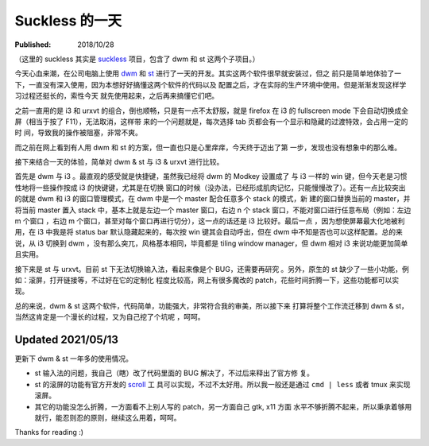 Suckless 的一天
===============

:Published: 2018/10/28

.. meta::
    :tags: misc


（这里的 suckless 其实是 `suckless <https://suckless.org/>`_ 项目，包含了 dwm
和 st 这两个子项目。）

今天心血来潮，在公司电脑上使用 `dwm <https://dwm.suckless.org/>`_ 和 `st
<https://st.suckless.org/>`_ 进行了一天的开发。其实这两个软件很早就安装过，但之
前只是简单地体验了一下，一直没有深入使用，因为本想好好搞懂这两个软件的代码以及
配置之后，才在实际的生产环境中使用。但是渐渐发现这样学习过程还挺长的，索性今天
就先使用起来，之后再来搞懂它们吧。

之前一直用的是 i3 和 urxvt 的组合，倒也顺畅，只是有一点不太舒服，就是 firefox
在 i3 的 fullscreen mode 下会自动切换成全屏（相当于按了 F11），无法取消，这样带
来的一个问题就是，每次选择 tab 页都会有一个显示和隐藏的过渡特效，会占用一定的时
间，导致我的操作被阻塞，非常不爽。

而之前在网上看到有人用 dwm 和 st 的方案，但一直也只是心里痒痒，今天终于迈出了第
一步，发现也没有想象中的那么难。

接下来结合一天的体验，简单对 dwm & st 与 i3 & urxvt 进行比较。

首先是 dwm 与 i3 。最直观的感受就是快捷键，虽然我已经将 dwm 的 Modkey 设置成了
与 i3 一样的 win 键，但今天老是习惯性地将一些操作按成 i3 的快键键，尤其是在切换
窗口的时候（没办法，已经形成肌肉记忆，只能慢慢改了）。还有一点比较突出的就是
dwm 和 i3 的窗口管理模式，在 dwm 中是一个 master 配合任意多个 stack 的模式，新
建的窗口替换当前的 master，并将当前 master 置入 stack 中，基本上就是左边一个
master 窗口，右边 n 个 stack 窗口，不能对窗口进行任意布局（例如：左边 m 个窗口
，右边 m 个窗口，甚至对每个窗口再进行切分），这一点的话还是 i3 比较好。最后一点
，因为想使屏幕最大化地被利用，在 i3 中我是将 status bar 默认隐藏起来的，每次按
win 键其会自动呼出，但在 dwm 中不知是否也可以这样配置。总的来说，从 i3 切换到
dwm ，没有那么突兀，风格基本相同，毕竟都是 tiling window manager，但 dwm 相对
i3 来说功能更加简单且实用。

接下来是 st 与 urxvt。目前 st 下无法切换输入法，看起来像是个 BUG，还需要再研究
。另外，原生的 st 缺少了一些小功能，例如：滚屏，打开链接等，不过好在它的定制化
程度比较高，网上有很多魔改的 patch，花些时间折腾一下，这些功能都可以实现。

总的来说，dwm & st 这两个软件，代码简单，功能强大，非常符合我的审美，所以接下来
打算将整个工作流迁移到 dwm & st，当然这肯定是一个漫长的过程，又为自己挖了个坑呢
，呵呵。

Updated 2021/05/13
------------------

更新下 dwm & st 一年多的使用情况。

- st 输入法的问题，我自己（瞎）改了代码里面的 BUG 解决了，不过后来释出了官方修
  复。

- st 的滚屏的功能有官方开发的 `scroll <https://tools.suckless.org/scroll/>`_ 工
  具可以实现，不过不太好用。所以我一般还是通过 ``cmd | less`` 或者 tmux 来实现
  滚屏。

- 其它的功能没怎么折腾，一方面看不上别人写的 patch，另一方面自己 gtk, x11 方面
  水平不够折腾不起来，所以秉承着够用就行，能忍则忍的原则，继续这么用着，呵呵。

Thanks for reading :)
